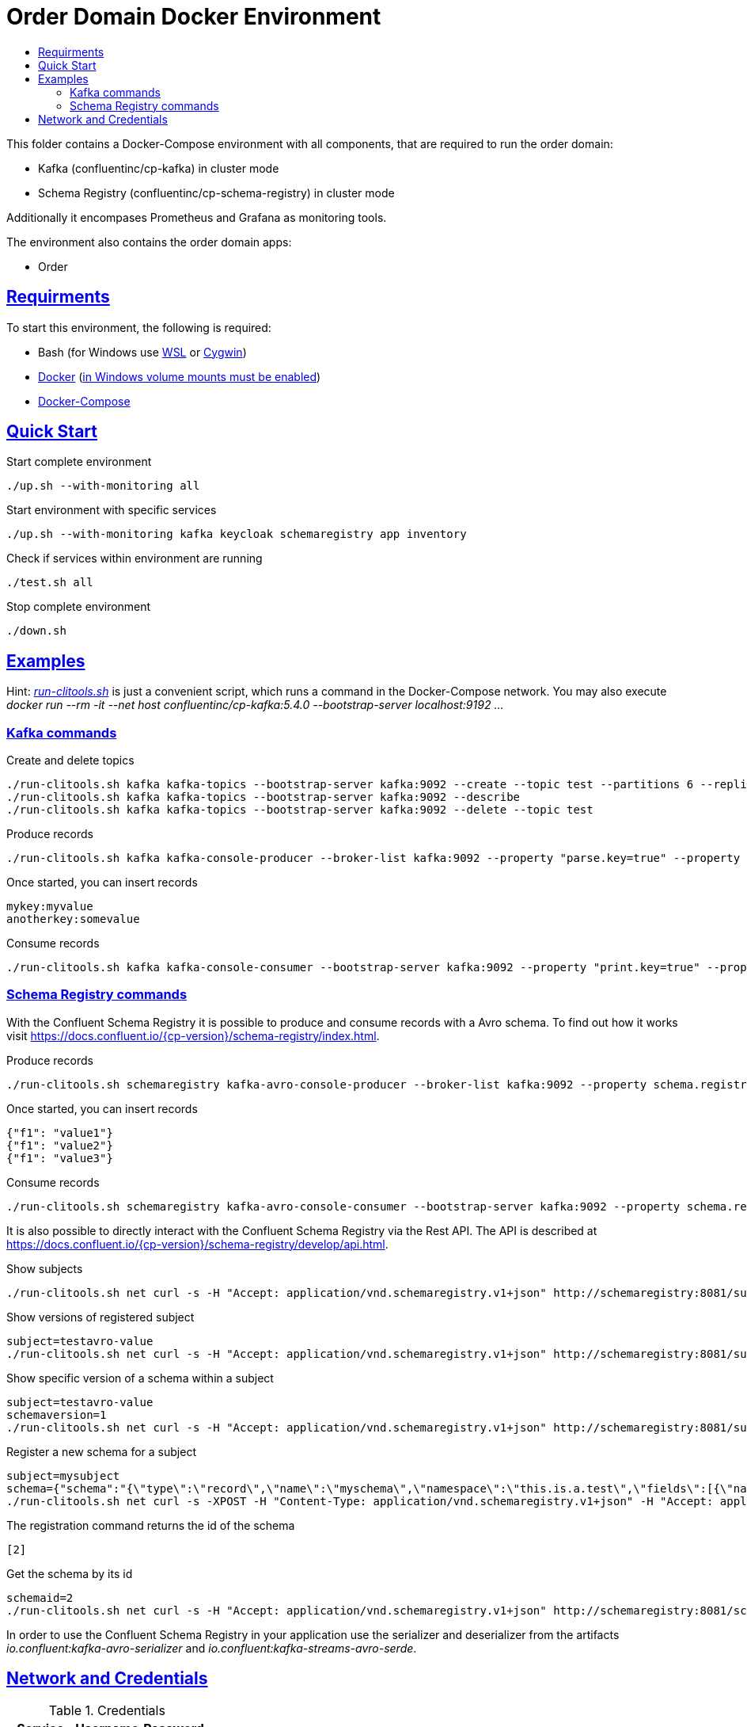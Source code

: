 :toc:
:toc-title:
:toclevels: 3

:sectanchors:
:sectlinks:

= Order Domain Docker Environment

This folder contains a Docker-Compose environment with all components, that are required to run the order domain:

- Kafka (confluentinc/cp-kafka) in cluster mode
- Schema Registry (confluentinc/cp-schema-registry) in cluster mode

Additionally it encompases Prometheus and Grafana as monitoring tools.

The environment also contains the order domain apps:

- Order

== Requirments

To start this environment, the following is required:

- Bash (for Windows use https://docs.microsoft.com/de-de/windows/wsl/install-win10[WSL] or https://cygwin.com/install.html[Cygwin])
- https://docs.docker.com/install/#server[Docker] (https://docs.microsoft.com/de-de/archive/blogs/stevelasker/configuring-docker-for-windows-volumes[in Windows volume mounts must be enabled])
- https://docs.docker.com/compose/install/[Docker-Compose]

== Quick Start

.Start complete environment
[source,bash]
----
./up.sh --with-monitoring all
----

.Start environment with specific services
[source,bash]
----
./up.sh --with-monitoring kafka keycloak schemaregistry app inventory
----

.Check if services within environment are running
[source,bash]
----
./test.sh all
----

.Stop complete environment
[source,bash]
----
./down.sh
----

== Examples

Hint: _link:run-clitools.sh[]_ is just a convenient script, which runs a command in the Docker-Compose network. You may also execute _docker run --rm -it --net host confluentinc/cp-kafka:5.4.0 --bootstrap-server localhost:9192 ..._

=== Kafka commands

.Create and delete topics
[source,bash,subs="attributes"]
----
./run-clitools.sh kafka kafka-topics --bootstrap-server kafka:9092 --create --topic test --partitions 6 --replication-factor 3
./run-clitools.sh kafka kafka-topics --bootstrap-server kafka:9092 --describe
./run-clitools.sh kafka kafka-topics --bootstrap-server kafka:9092 --delete --topic test
----

.Produce records
[source,bash,subs="attributes"]
----
./run-clitools.sh kafka kafka-console-producer --broker-list kafka:9092 --property "parse.key=true" --property "key.separator=:" --topic test
----

.Once started, you can insert records
----
mykey:myvalue
anotherkey:somevalue
----

.Consume records
[source,bash,subs="attributes"]
----
./run-clitools.sh kafka kafka-console-consumer --bootstrap-server kafka:9092 --property "print.key=true" --property "print.timestamp=true" --from-beginning --topic test
----

=== Schema Registry commands

With the Confluent Schema Registry it is possible to produce and consume records with a Avro schema.
To find out how it works visit https://docs.confluent.io/{cp-version}/schema-registry/index.html.

.Produce records
[source,bash,subs="attributes"]
----
./run-clitools.sh schemaregistry kafka-avro-console-producer --broker-list kafka:9092 --property schema.registry.url=http://schemaregistry:8081 --topic testavro --property value.schema='{"type":"record","name":"myrecord","fields":[{"name":"f1","type":"string"}]}'
----

.Once started, you can insert records
----
{"f1": "value1"}
{"f1": "value2"}
{"f1": "value3"}
----

.Consume records
[source,bash,subs="attributes"]
----
./run-clitools.sh schemaregistry kafka-avro-console-consumer --bootstrap-server kafka:9092 --property schema.registry.url=http://schemaregistry:8081 --from-beginning --topic testavro
----

It is also possible to directly interact with the Confluent Schema Registry via the Rest API.
The API is described at https://docs.confluent.io/{cp-version}/schema-registry/develop/api.html.

.Show subjects
[source,bash]
----
./run-clitools.sh net curl -s -H "Accept: application/vnd.schemaregistry.v1+json" http://schemaregistry:8081/subjects
----

.Show versions of registered subject
[source,bash]
----
subject=testavro-value
./run-clitools.sh net curl -s -H "Accept: application/vnd.schemaregistry.v1+json" http://schemaregistry:8081/subjects/${subject}/versions/
----

.Show specific version of a schema within a subject
[source,bash]
----
subject=testavro-value
schemaversion=1
./run-clitools.sh net curl -s -H "Accept: application/vnd.schemaregistry.v1+json" http://schemaregistry:8081/subjects/${subject}/versions/${schemaversion}
----

.Register a new schema for a subject
[source,bash]
----
subject=mysubject
schema={"schema":"{\"type\":\"record\",\"name\":\"myschema\",\"namespace\":\"this.is.a.test\",\"fields\":[{\"name\":\"field\",\"type\":\"string\"}]}"}
./run-clitools.sh net curl -s -XPOST -H "Content-Type: application/vnd.schemaregistry.v1+json" -H "Accept: application/vnd.schemaregistry.v1+json" --data "${schema}" http://schemaregistry:8081/subjects/${subject}/versions
----

.The registration command returns the id of the schema
[source,bash]
----
[2]
----

.Get the schema by its id
[source,bash]
----
schemaid=2
./run-clitools.sh net curl -s -H "Accept: application/vnd.schemaregistry.v1+json" http://schemaregistry:8081/schemas/ids/${schemaid}
----

In order to use the Confluent Schema Registry in your application use the serializer and deserializer from the artifacts _io.confluent:kafka-avro-serializer_ and _io.confluent:kafka-streams-avro-serde_.

== Network and Credentials

[options="header"]
.Credentials
|===
| Service | Username | Password
| Grafana | admin | admin
| Keycloak| admin | admin
|===

[cols="h,1"]
.Access to services within Docker network
|===
| Kafka Bootstrap Servers |  kafka:9092
| Schema Registry Urls | http://schemaregistry:8081
| Keycloak Server Url | http://keycloak:8080
| Grafana Url | http://grafana:3000
| Prometheus Url | http://prometheus:9090
|===

[cols="h,1"]
.Access to services from host
|===
| Kafka Bootstrap Servers |  localhost:9192,localhost:9292,localhost:9392
| Keycloak Server Url | http://localhost:8080
| Schema Registry Urls | http://localhost:8081,http://localhost:8082
| Grafana Url | http://localhost:13000
| Prometheus Url | http://localhost:19090
|===
